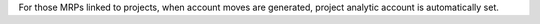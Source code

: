 For those MRPs linked to projects, when account moves are generated, project
analytic account is automatically set.
